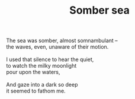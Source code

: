 :PROPERTIES:
:ID:       24E54E6B-08AB-4387-A76F-62FF722F53B0
:SLUG:     somber-sea
:LOCATION: Starbucks, Daly City, off of John Daly Blvd.
:EDITED:   [2006-03-30 Thu]
:END:
#+filetags: :poetry:
#+title: Somber sea

#+BEGIN_VERSE
The sea was somber, almost somnambulant --
the waves, even, unaware of their motion.

I used that silence to hear the quiet,
to watch the milky moonlight
pour upon the waters,

And gaze into a dark so deep
it seemed to fathom me.
#+END_VERSE
